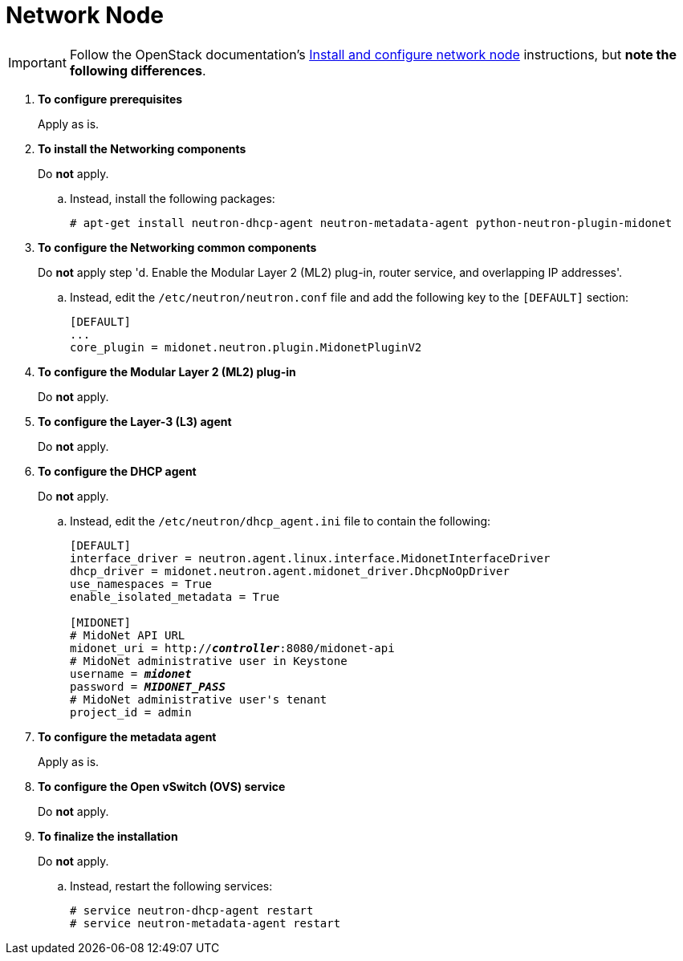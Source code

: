 = Network Node

[IMPORTANT]
Follow the OpenStack documentation's
http://docs.openstack.org/juno/install-guide/install/apt/content/neutron-network-node.html[Install and configure network node]
instructions, but *note the following differences*.

. *To configure prerequisites*
+
====
Apply as is.
====

. *To install the Networking components*
+
====
Do *not* apply.

.. Instead, install the following packages:
+
[source]
----
# apt-get install neutron-dhcp-agent neutron-metadata-agent python-neutron-plugin-midonet
----
+
====

. *To configure the Networking common components*
+
====
Do *not* apply step 'd. Enable the Modular Layer 2 (ML2) plug-in, router
service, and overlapping IP addresses'.

.. Instead, edit the `/etc/neutron/neutron.conf` file and add the following key
to the `[DEFAULT]` section:
+
[source]
----
[DEFAULT]
...
core_plugin = midonet.neutron.plugin.MidonetPluginV2
----
+
====

. *To configure the Modular Layer 2 (ML2) plug-in*
+
====
Do *not* apply.
====

. *To configure the Layer-3 (L3) agent*
+
====
Do *not* apply.
====

. *To configure the DHCP agent*
+
====
Do *not* apply.

.. Instead, edit the `/etc/neutron/dhcp_agent.ini` file to contain the
following:
+
[literal,subs="quotes"]
----
[DEFAULT]
interface_driver = neutron.agent.linux.interface.MidonetInterfaceDriver
dhcp_driver = midonet.neutron.agent.midonet_driver.DhcpNoOpDriver
use_namespaces = True
enable_isolated_metadata = True

[MIDONET]
# MidoNet API URL
midonet_uri = http://*_controller_*:8080/midonet-api
# MidoNet administrative user in Keystone
username = *_midonet_*
password = *_MIDONET_PASS_*
# MidoNet administrative user's tenant
project_id = admin
----
+
====

. *To configure the metadata agent*
+
====
Apply as is.
====

. *To configure the Open vSwitch (OVS) service*
+
====
Do *not* apply.
====

. *To finalize the installation*
+
====
Do *not* apply.

.. Instead, restart the following services:
+
[source]
----
# service neutron-dhcp-agent restart
# service neutron-metadata-agent restart
----
+
====
